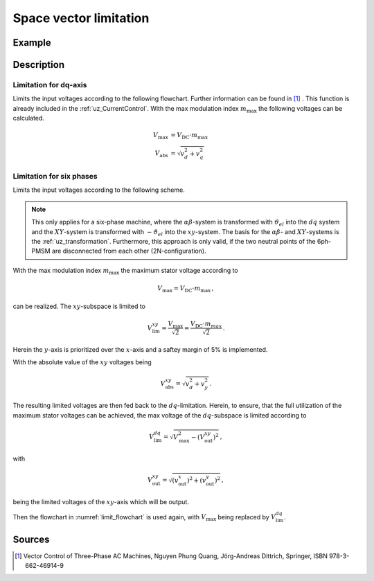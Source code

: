 .. _uz_spacevectorlimiation:

=======================
Space vector limitation
=======================

.. doxygenfunction:: uz_CurrentControl_SpaceVector_Limitation

.. doxygenfunction:: uz_6ph_Space_Vector_Limitation

Example
=======

.. code-block:: c
  :linenos:
  :caption: Example function call for 3ph-space vector limitation

  #include "uz/uz_CurrentControl/uz_space_vector_limitation.h"
  int main(void) {
     float V_dc_volts = 24.0f;
     float omega_el_rad_per_sec = 100.0f;
     uz_3ph_dq_t i_actual_Ampere = {.d = 1.0f, .q = 2.0f, .zero = 0.0f};
     uz_3ph_dq_t v_input_Volts = {.d = 5.0f, .q = 8.0f, .zero = 0.0f};
     bool ext_clamping = false;
     float max_modulation_index = 1.0f / sqrtf(3.0f);
     uz_3ph_dq_t output = uz_CurrentControl_SpaceVector_Limitation(v_input_Volts, V_dc_volts, max_modulation_index, omega_el_rad_per_sec, i_actual_Ampere, &ext_clamping);
  }

.. code-block:: c
  :linenos:
  :caption: Example function call for 6ph-space vector limitation

  #include "uz/uz_CurrentControl/uz_space_vector_limitation.h"
  int main(void) {
     float V_dc_volts = 24.0f;
     float omega_el_rad_per_sec = 100.0f;
     uz_6ph_dq_t i_actual_Ampere = {.d = 1.0f, .q = 2.0f, .x = 3.0f, y = 4.0f};
     uz_6ph_dq_t v_input_Volts = {.d = 5.0f, .q = 8.0f, .x = 10.0f, .y = 3.0f};
     bool ext_clamping = false;
     float max_modulation_index = 1.0f / sqrtf(3.0f);
     uz_6ph_dq_t output = uz_6ph_Space_Vector_Limitation(v_input_Volts, V_dc_volts, max_modulation_index, omega_el_rad_per_sec, i_actual_Ampere, &ext_clamping);
  }


Description
===========

Limitation for dq-axis
----------------------

Limits the input voltages according to the following flowchart. 
Further information can be found in [#Quang]_ . 
This function is already included in the :ref:`uz_CurrentControl`.
With the max modulation index :math:`m_\mathrm{max}` the following voltages can be calculated.

.. math::

  V_\mathrm{max} &= V_\mathrm{DC} \cdot m_\mathrm{max} \\
  V_\mathrm{abs} &= \sqrt{v_d^2 + v_q^2}

.. _limit_flowchart:

.. tikz:: space vector limitation flow chart for dq-axis
  :align: center

  \usetikzlibrary{shapes,arrows, patterns,calc};
  \node[draw, rectangle, align = center, rounded corners=6pt, minimum width=5cm,minimum height = 2.5cm, font=\Large](Eval1){$V_\mathrm{abs} > V_\mathrm{max}$};
  \node[draw, rectangle, align = center, rounded corners=6pt, minimum width=5cm,minimum height = 2.5cm, font=\Large] at ($(Eval1.east)+(7,0)$)(End5){$v_{d,out} = v_d$ \\\\ $v_{q,out} = v_q$};
  \node[draw, rectangle, align = center, rounded corners=6pt, minimum width=5cm,minimum height = 2.5cm, font=\Large] at ($(Eval1.south)+(0,-3)$)(Eval2){$sign(\omega_{el}) == sign(i_q)$};
  \draw[-latex](Eval1.east) -- (End5.west);
  \node[font=\Large] at($(Eval1.east)+(2,0.3)$){No};
  \draw(End5.north) |- ($(Eval1.north)+(0.5,1)$);
  \draw[-latex]($(Eval1.north)+(0.5,1)$) -- ($(Eval1.north)+(0.5,0)$);
  \draw[-latex](Eval1.south) -- (Eval2.north);
  \node[font=\Large] at($(Eval1.south)+(0.5,-1)$){Yes};
  \node[draw, rectangle, align = center, rounded corners=6pt, minimum width=5cm,minimum height = 2.5cm, font=\Large] at ($(Eval2.west)+(-7,-3)$)(Eval3left){$|v_d| > 0.95 \cdot V_\mathrm{max}$};
  \node[draw, rectangle, align = center, rounded corners=6pt, minimum width=5cm,minimum height = 2.5cm, font=\Large] at ($(Eval2.east)+(7,-3)$)(Eval3right){$|v_q| > 0.95 \cdot V_\mathrm{max}$};
  \draw[-latex](Eval2.east) -| (Eval3right.north);
  \draw[-latex](Eval2.west) -| (Eval3left.north);
  \node[font=\Large] at($(Eval2.west)+(-2,0.3)$){Yes};
  \node[font=\Large] at($(Eval2.west)+(-2,-0.3)$){motor mode};
  \node[font=\Large] at($(Eval2.east)+(2,0.3)$){No};
  \node[font=\Large] at($(Eval2.east)+(2,-0.3)$){generator mode};
  \node[draw, rectangle, align = center,rounded corners=6pt, minimum width=5cm,minimum height = 2.6cm, font=\Large] at ($(Eval3left.west)+(-2.2,-3)$)(End1){$v_{d,out} = 0.95 \cdot sign(v_d) \cdot V_\mathrm{max}$ \\\\ $v_{q,out} = sign(v_q)\cdot \sqrt{V_\mathrm{max}^2 - v_{d,out}^2}$};
  \node[draw, rectangle, align = center,rounded corners=6pt, minimum width=5cm,minimum height = 2.6cm, font=\Large] at ($(Eval3left.east)+(2.2,-3)$)(End2){$v_{d,out} = v_d$ \\\\ $v_{q,out} = sign(v_q)\cdot \sqrt{V_\mathrm{max}^2 - v_{d,out}^2}$};
  \node[draw, rectangle, align = center,rounded corners=6pt, minimum width=5cm,minimum height = 2.6cm, font=\Large] at ($(Eval3right.west)+(-2.2,-3)$)(End3){$v_{q,out} = 0.95 \cdot sign(v_q) \cdot V_\mathrm{max}$ \\\\ $v_{d,out} = sign(v_d)\cdot \sqrt{V_\mathrm{max}^2 - v_{q,out}^2}$};
  \node[draw, rectangle, align = center,rounded corners=6pt, minimum width=5cm,minimum height = 2.6cm, font=\Large] at ($(Eval3right.east)+(2.2,-3)$)(End4){$v_{q,out} = v_q$ \\\\ $v_{d,out} = sign(v_d)\cdot \sqrt{V_\mathrm{max}^2 - v_{q,out}^2}$};
  \draw[-latex](Eval3left.west) -| (End1.north);
  \draw[-latex](Eval3left.east) -| (End2.north);
  \draw[-latex](Eval3right.west) -| (End3.north);
  \draw[-latex](Eval3right.east) -| (End4.north);
  \node[font=\Large] at($(Eval3left.west)+(-1,0.3)$){Yes};
  \node[font=\Large] at($(Eval3right.west)+(-1,0.3)$){Yes};
  \node[font=\Large] at($(Eval3left.east)+(1,0.3)$){No};
  \node[font=\Large] at($(Eval3right.east)+(1,0.3)$){No};
  \draw(End4.south) |- ($(End1.south)+(-5,-1)$);
  \draw($(End1.south)+(-5,-1)$) |- ($(Eval1.north)+(-0.5,1)$);
  \draw[-latex]($(Eval1.north)+(-0.5,1)$) -- ($(Eval1.north)+(-0.5,0)$) ;
  \draw(End3.south) -- ($(End3.south)+(0,-1)$);
  \draw(End2.south) -- ($(End2.south)+(0,-1)$);
  \draw(End1.south) -- ($(End1.south)+(0,-1)$);
  \node [circle,fill,inner sep=1pt] at ($(End1.south)+(0,-1)$){};
  \node [circle,fill,inner sep=1pt] at ($(End2.south)+(0,-1)$){};
  \node [circle,fill,inner sep=1pt] at ($(End3.south)+(0,-1)$){};

Limitation for six phases
-------------------------

Limits the input voltages according to the following scheme. 

.. note::

    This only applies for a six-phase machine, where the :math:`\alpha\beta`-system is transformed 
    with :math:`\vartheta_{el}` into the :math:`dq` system and the :math:`XY`-system is transformed with :math:`-\vartheta_{el}` into the :math:`xy`-system.
    The basis for the :math:`\alpha\beta`- and :math:`XY`-systems is the :ref:`uz_transformation`.
    Furthermore, this approach is only valid, if the two neutral points of the 6ph-PMSM are disconnected from each other (2N-configuration).

With the max modulation index :math:`m_\mathrm{max}` the maximum stator voltage according to 

.. math::

  V_\mathrm{max} = V_\mathrm{DC} \cdot m_\mathrm{max}\,,

can be realized. 
The :math:`xy`-subspace is limited to 

.. math::

  	V_\mathrm{lim}^{xy} = \frac{V_\mathrm{max}}{\sqrt{2}} = \frac{V_\mathrm{DC} \cdot m_{max}}{\sqrt{2}}\,.

Herein the :math:`y`-axis is prioritized over the :math:`x`-axis and a saftey margin of 5% is implemented.

With the absolute value of the :math:`xy` voltages being 

.. math::

  	V_\mathrm{abs}^{xy} = \sqrt{v_d^2 + v_y^2}\,.

.. tikz:: space vector limitation flow chart for xy-axis
  :align: center
  :xscale: 70

  \usetikzlibrary{shapes,arrows, patterns,calc};
  \node[draw, rectangle, align = center, rounded corners=6pt, minimum width=5cm,minimum height = 2.5cm, font=\Large](Eval1){$V_\mathrm{abs}^{xy} > V_\mathrm{lim}^{xy}$};
  \node[draw, rectangle, align = center, rounded corners=6pt, minimum width=5cm,minimum height = 2.5cm, font=\Large] at ($(Eval1.east)+(5,0)$)(End5){$v_{x,out} = v_x$ \\\\ $v_{y,out} = v_y$};
  \node[draw, rectangle, align = center, rounded corners=6pt, minimum width=5cm,minimum height = 2.5cm, font=\Large] at ($(Eval1.east)+(-2.5,-5)$)(Eval3right){$|v_y| > 0.95 \cdot V_\mathrm{lim}^{xy}$};
  \node[draw, rectangle, align = center,rounded corners=6pt, minimum width=5cm,minimum height = 2.6cm, font=\Large] at ($(Eval3right.west)+(-2.2,-3)$)(End3){$v_{y,out} = 0.95 \cdot sign(v_y) \cdot V_\mathrm{lim}^{xy}$ \\\\ $v_{x,out} = sign(v_x)\cdot \sqrt{(V_\mathrm{lim}^{xy})^2 - v_{y,out}^2}$};
  \node[draw, rectangle, align = center,rounded corners=6pt, minimum width=5cm,minimum height = 2.6cm, font=\Large] at ($(Eval3right.east)+(2.2,-3)$)(End4){$v_{y,out} = v_y$ \\\\ $v_{x,out} = sign(v_x)\cdot \sqrt{(V_\mathrm{lim}^{xy})^2 - v_{y,out}^2}$};
  \draw[-latex](Eval1.south) -- (Eval3right.north);
  \path ([xshift=5mm]Eval1.south) -- ([xshift=5mm]Eval3right.north) node[midway,font=\Large] () {Yes};
  \draw[-latex](Eval1.east) -- (End5.west);
  \path ([yshift=5mm]Eval1.east) -- ([yshift=5mm]End5.west) node[midway,font=\Large] () {No};
  \draw[-latex](Eval3right.west) -| (End3.north);
  \draw[-latex](Eval3right.east) -| (End4.north);
  \node[font=\Large] at($(Eval3right.west)+(-1,0.3)$){Yes};
  \node[font=\Large] at($(Eval3right.east)+(1,0.3)$){No};
  \draw[-latex]($(Eval1.north)+(-0.5,1)$) -- ($(Eval1.north)+(-0.5,0)$) ;
  \draw(End3.south) -- ($(End3.south)+(0,-1)$);
  \draw(End4.south) -- ($(End4.south)+(0,-1)$);
  \node [circle,fill,inner sep=1pt] at ($(End3.south)+(0,-1)$){};
  \draw(End5.north) |- ($(Eval1.north)+(0.5,1)$);
  \draw[-latex]($(Eval1.north)+(0.5,1)$) -- ($(Eval1.north)+(0.5,0)$);
  \draw[] ($(End4.south)+(0,-1)$) -| ($(Eval1.north)+(-10,1)$) -- ($(Eval1.north)+(-0.5,1)$) ;

The resulting limited voltages are then fed back to the :math:`dq`-limitation.
Herein, to ensure, that the full utilization of the maximum stator voltages can be achieved, the max voltage of the :math:`dq`-subspace is limited according to

.. math::

  	V_\mathrm{lim}^{dq} = \sqrt{V_\mathrm{max}^2 - (V_\mathrm{out}^{xy})^2}\,,

with

.. math::

  	V_\mathrm{out}^{xy} = \sqrt{(v_\mathrm{out}^x)^2 + (v_\mathrm{out}^y)^2}\,,

being the limited voltages of the :math:`xy`-axis which will be output.


Then the flowchart in  :numref:`limit_flowchart` is used again, with :math:`V_\mathrm{max}` being replaced by :math:`V_\mathrm{lim}^{dq}`.


Sources
=======

.. [#Quang] Vector Control of Three-Phase AC Machines, Nguyen Phung Quang, Jörg-Andreas Dittrich, Springer, ISBN 978-3-662-46914-9